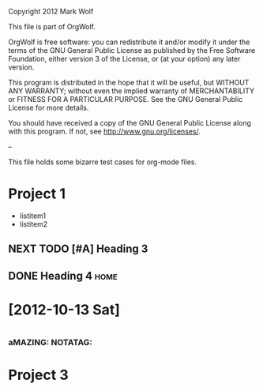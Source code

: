 Copyright 2012 Mark Wolf

This file is part of OrgWolf.

OrgWolf is free software: you can redistribute it and/or modify
it under the terms of the GNU General Public License as published by
the Free Software Foundation, either version 3 of the License, or
(at your option) any later version.

This program is distributed in the hope that it will be useful,
but WITHOUT ANY WARRANTY; without even the implied warranty of
MERCHANTABILITY or FITNESS FOR A PARTICULAR PURPOSE.  See the
GNU General Public License for more details.

You should have received a copy of the GNU General Public License
along with this program.  If not, see <http://www.gnu.org/licenses/>.

--

This file holds some bizarre test cases for org-mode files.

* Project 1
  SCHEDULED: <2012-09-28 Fri +1d>
- listitem1
- listitem2
** NEXT TODO [#A] Heading 3
   SCHEDULED: <2012-10-10 Wed> DEADLINE: <2012-09-30 Sun>
** DONE Heading 4						       :home:
   CLOSED: [2012-09-28 Fri 08:55]
* [2012-10-13 Sat]
* 
*** aMAZING: NOTATAG:
* Project 3
